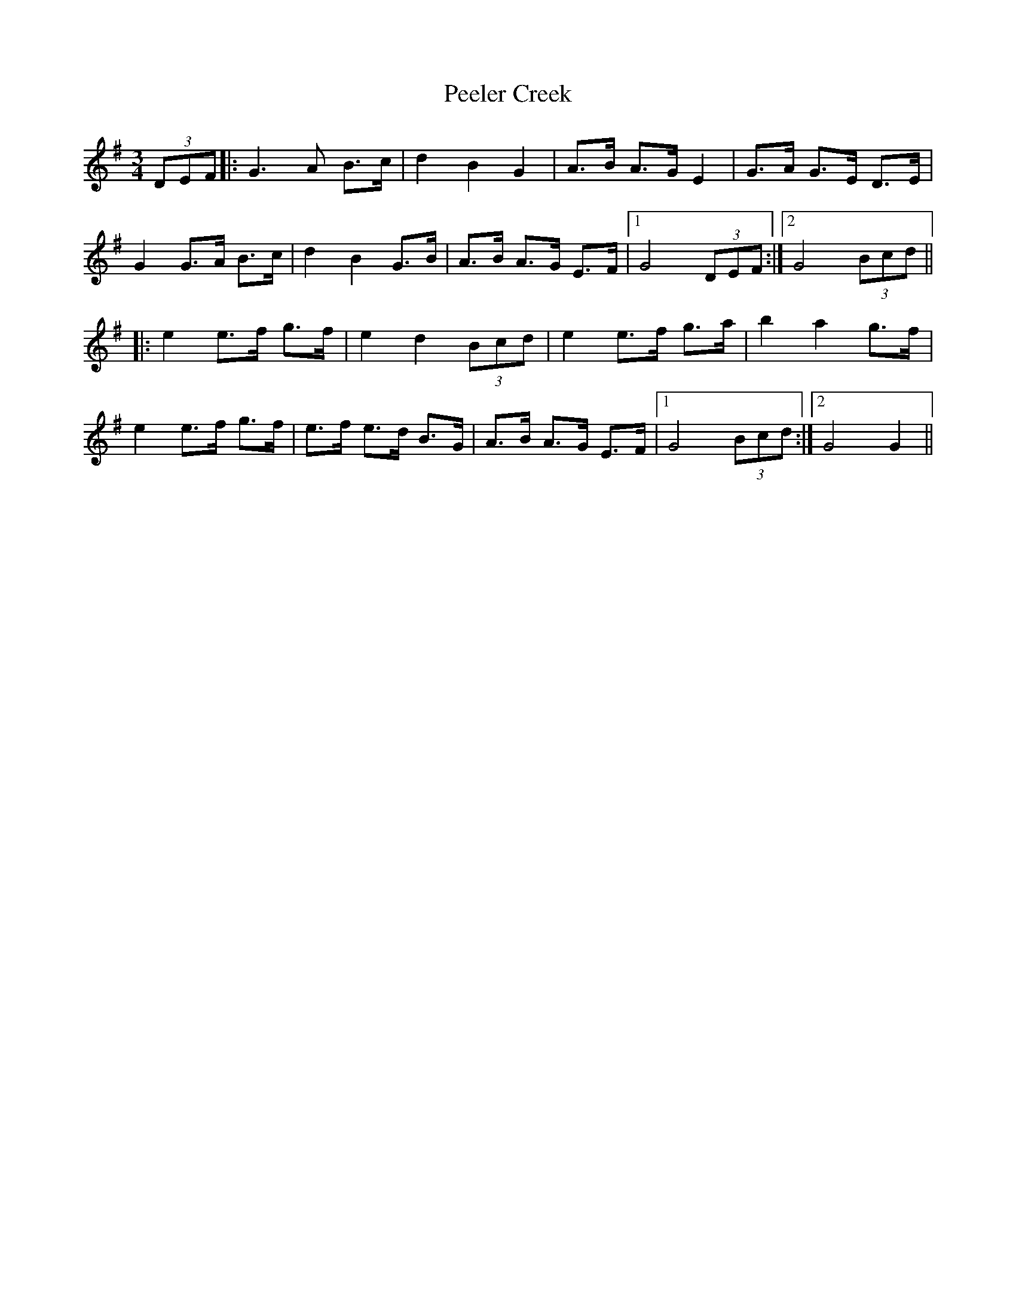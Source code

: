 X: 32007
T: Peeler Creek
R: mazurka
M: 3/4
K: Gmajor
(3DEF|:G3 A B>c|d2 B2 G2|A>B A>G E2|G>A G>E D>E|
G2 G>A B>c|d2 B2 G>B|A>B A>G E>F|1 G4 (3DEF:|2 G4 (3Bcd||
|:e2 e>f g>f|e2 d2 (3Bcd|e2 e>f g>a|b2 a2 g>f|
e2 e>f g>f|e>f e>d B>G|A>B A>G E>F|1 G4 (3Bcd:|2 G4G2||

